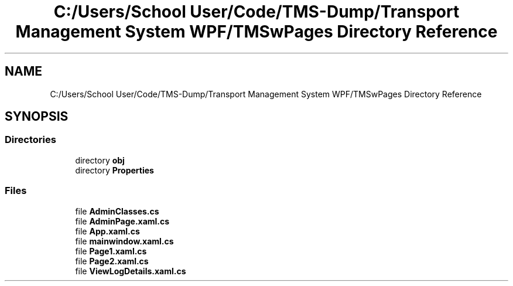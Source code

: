 .TH "C:/Users/School User/Code/TMS-Dump/Transport Management System WPF/TMSwPages Directory Reference" 3 "Fri Nov 22 2019" "Version 3.0" "TMS Project - 8000 Ciggies" \" -*- nroff -*-
.ad l
.nh
.SH NAME
C:/Users/School User/Code/TMS-Dump/Transport Management System WPF/TMSwPages Directory Reference
.SH SYNOPSIS
.br
.PP
.SS "Directories"

.in +1c
.ti -1c
.RI "directory \fBobj\fP"
.br
.ti -1c
.RI "directory \fBProperties\fP"
.br
.in -1c
.SS "Files"

.in +1c
.ti -1c
.RI "file \fBAdminClasses\&.cs\fP"
.br
.ti -1c
.RI "file \fBAdminPage\&.xaml\&.cs\fP"
.br
.ti -1c
.RI "file \fBApp\&.xaml\&.cs\fP"
.br
.ti -1c
.RI "file \fBmainwindow\&.xaml\&.cs\fP"
.br
.ti -1c
.RI "file \fBPage1\&.xaml\&.cs\fP"
.br
.ti -1c
.RI "file \fBPage2\&.xaml\&.cs\fP"
.br
.ti -1c
.RI "file \fBViewLogDetails\&.xaml\&.cs\fP"
.br
.in -1c
